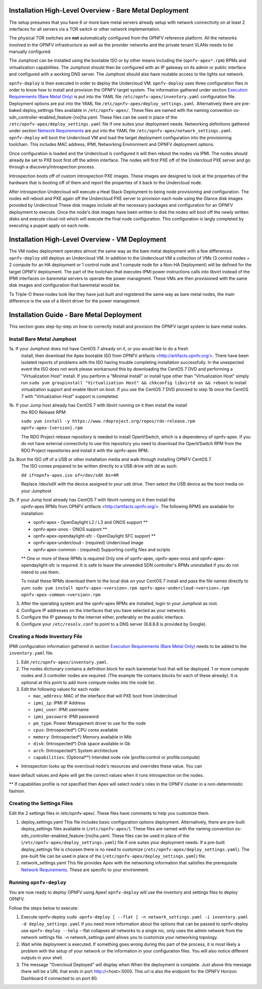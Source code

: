 Installation High-Level Overview - Bare Metal Deployment
========================================================

The setup presumes that you have 6 or more bare metal servers already setup with
network connectivity on at least 2 interfaces for all servers via a TOR switch or
other network implementation.

The physical TOR switches are **not** automatically configured from the OPNFV reference
platform.  All the networks involved in the OPNFV infrastructure as well as the provider
networks and the private tenant VLANs needs to be manually configured.

The Jumphost can be installed using the bootable ISO or by other means including the
(``opnfv-apex*.rpm``) RPMs and virtualization capabilities.  The Jumphost should then be
configured with an IP gateway on its admin or public interface and configured with a
working DNS server.  The Jumphost should also have routable access to the lights out network.

``opnfv-deploy`` is then executed in order to deploy the Undercloud VM.  ``opnfv-deploy`` uses
three configuration files in order to know how to install and provision the OPNFV target system.
The information gathered under section `Execution Requirements (Bare Metal Only)`_ is put
into the YAML file ``/etc/opnfv-apex/inventory.yaml`` configuration file.  Deployment
options are put into the YAML file ``/etc/opnfv-apex/deploy_settings.yaml``.  Alternatively
there are pre-baked deploy_settings files available in ``/etc/opnfv-apex/``. These files are
named with the naming convention os-sdn_controller-enabled_feature-[no]ha.yaml. These files can
be used in place of the ``/etc/opnfv-apex/deploy_settings.yaml`` file if one suites your
deployment needs.  Networking definitions gathered under section `Network Requirements`_ are put
into the YAML file ``/etc/opnfv-apex/network_settings.yaml``.  ``opnfv-deploy`` will boot
the Undercloud VM and load the target deployment configuration into the provisioning toolchain.
This includes MAC address, IPMI, Networking Environment and OPNFV deployment options.

Once configuration is loaded and the Undercloud is configured it will then reboot the nodes
via IPMI.  The nodes should already be set to PXE boot first off the admin interface.  The nodes
will first PXE off of the Undercloud PXE server and go through a discovery/introspection process.

Introspection boots off of custom introspection PXE images. These images are designed to look
at the properties of the hardware that is booting off of them and report the properties of
it back to the Undercloud node.

After introspection Undercloud will execute a Heat Stack Deployment to being node provisioning
and configuration.  The nodes will reboot and PXE again off the Undercloud PXE server to
provision each node using the Glance disk images provided by Undercloud These disk images
include all the necessary packages and configuration for an OPNFV deployment to execute.
Once the node's disk images have been written to disk the nodes will boot off the newly written
disks and execute cloud-init which will execute the final node configuration. This
configuration is largly completed by executing a puppet apply on each node.

Installation High-Level Overview - VM Deployment
================================================

The VM nodes deployment operates almost the same way as the bare metal deployment with a
few differences.  ``opnfv-deploy`` still deploys an Undercloud VM. In addition to the Undercloud VM
a collection of VMs (3 control nodes + 2 compute for an HA deployment or 1 control node and
1 compute node for a Non-HA Deployment) will be defined for the target OPNFV deployment.
The part of the toolchain that executes IPMI power instructions calls into libvirt instead of
the IPMI interfaces on baremetal servers to operate the power managment.  These VMs are then
provisioned with the same disk images and configuration that baremetal would be.

To Triple-O these nodes look like they have just built and registered the same way as
bare metal nodes, the main difference is the use of a libvirt driver for the power management.

Installation Guide - Bare Metal Deployment
==========================================

This section goes step-by-step on how to correctly install and provision the OPNFV target
system to bare metal nodes.

Install Bare Metal Jumphost
---------------------------

1a. If your Jumphost does not have CentOS 7 already on it, or you would like to do a fresh
    install, then download the Apex bootable ISO from OPNFV artifacts <http://artifacts.opnfv.org/>.
    There have been isolated reports of problems with the ISO having trouble completing
    installation successfully. In the unexpected event the ISO does not work please workaround
    this by downloading the CentOS 7 DVD and performing a "Virtualization Host" install.
    If you perform a "Minimal Install" or install type other than "Virtualization Host" simply
    run ``sudo yum groupinstall "Virtualization Host" && chkconfig libvirtd on && reboot``
    to install virtualzation support and enable libvirt on boot. If you use the CentOS 7 DVD
    proceed to step 1b once the CentOS 7 with "Virtualzation Host" support is completed.

1b. If your Jump host already has CentOS 7 with libvirt running on it then install the install
    the RDO Release RPM:

    ``sudo yum install -y https://www.rdoproject.org/repos/rdo-release.rpm opnfv-apex-{version}.rpm``

    The RDO Project release repository is needed to install OpenVSwitch, which is a dependency of
    opnfv-apex. If you do not have external connectivity to use this repository you need to download
    the OpenVSwitch RPM from the RDO Project repositories and install it with the opnfv-apex RPM.

2a.  Boot the ISO off of a USB or other installation media and walk through installing OPNFV CentOS 7.
    The ISO comes prepared to be written directly to a USB drive with dd as such:

    ``dd if=opnfv-apex.iso of=/dev/sdX bs=4M``

    Replace /dev/sdX with the device assigned to your usb drive. Then select the USB device as the
    boot media on your Jumphost

2b. If your Jump host already has CentOS 7 with libvirt running on it then install the
    opnfv-apex RPMs from OPNFV artifacts <http://artifacts.opnfv.org/>. The following RPMS
    are available for installation:

    - opnfv-apex                  - OpenDaylight L2 / L3 and ONOS support **
    - opnfv-apex-onos             - ONOS support **
    - opnfv-apex-opendaylight-sfc - OpenDaylight SFC support **
    - opnfv-apex-undercloud       - (required) Undercloud Image
    - opnfv-apex-common           - (required) Supporting config files and scripts

    ** One or more of these RPMs is required
    Only one of opnfv-apex, opnfv-apex-onos and opnfv-apex-opendaylight-sfc is required. It is
    safe to leave the unneeded SDN controller's RPMs uninstalled if you do not intend to use them.

    To install these RPMs download them to the local disk on your CentOS 7 install and pass the
    file names directly to yum:
    ``sudo yum install opnfv-apex-<version>.rpm opnfv-apex-undercloud-<version>.rpm opnfv-apex-common-<version>.rpm``


3.  After the operating system and the opnfv-apex RPMs are installed, login to your Jumphost as root.

4.  Configure IP addresses on the interfaces that you have selected as your networks.

5.  Configure the IP gateway to the Internet either, preferably on the public interface.

6.  Configure your ``/etc/resolv.conf`` to point to a DNS server (8.8.8.8 is provided by Google).

Creating a Node Inventory File
------------------------------

IPMI configuration information gathered in section `Execution Requirements (Bare Metal Only)`_
needs to be added to the ``inventory.yaml`` file.

1.  Edit ``/etc/opnfv-apex/inventory.yaml``.

2.  The nodes dictionary contains a definition block for each baremetal host that will be deployed.
    1 or more compute nodes and 3 controller nodes are required.
    (The example file contains blocks for each of these already).
    It is optional at this point to add more compute nodes into the node list.

3.  Edit the following values for each node:

    - ``mac_address``: MAC of the interface that will PXE boot from Undercloud
    - ``ipmi_ip``: IPMI IP Address
    - ``ipmi_user``: IPMI username
    - ``ipmi_password``: IPMI password
    - ``pm_type``: Power Management driver to use for the node
    - ``cpus``: (Introspected*) CPU cores available
    - ``memory``: (Introspected*) Memory available in Mib
    - ``disk``: (Introspected*) Disk space available in Gb
    - ``arch``: (Introspected*) System architecture
    - ``capabilities``: (Optional**) Intended node role (profile:control or profile:compute)

* Introspection looks up the overcloud node's resources and overrides these value. You can
leave default values and Apex will get the correct values when it runs introspection on the nodes.

** If capabilities profile is not specified then Apex will select node's roles in the OPNFV cluster
in a non-deterministic fashion.

Creating the Settings Files
---------------------------

Edit the 2 settings files in /etc/opnfv-apex/. These files have comments to help you customize them.

1. deploy_settings.yaml
   This file includes basic configuration options deployment.
   Alternatively, there are pre-built deploy_settings files available in (``/etc/opnfv-apex/``). These
   files are named with the naming convention os-sdn_controller-enabled_feature-[no]ha.yaml. These
   files can be used in place of the (``/etc/opnfv-apex/deploy_settings.yaml``) file if one suites your
   deployment needs. If a pre-built deploy_settings file is choosen there is no need to customize
   (``/etc/opnfv-apex/deploy_settings.yaml``). The pre-built file can be used in place of the
   (``/etc/opnfv-apex/deploy_settings.yaml``) file.

2. network_settings.yaml
   This file provides Apex with the networking information that satisfies the
   prerequisite `Network Requirements`_. These are specific to your environment.

Running ``opnfv-deploy``
------------------------

You are now ready to deploy OPNFV using Apex!
``opnfv-deploy`` will use the inventory and settings files to deploy OPNFV.

Follow the steps below to execute:

1.  Execute opnfv-deploy
    ``sudo opnfv-deploy [ --flat ] -n network_settings.yaml -i inventory.yaml -d deploy_settings.yaml``
    If you need more information about the options that can be passed to opnfv-deploy use ``opnfv-deploy --help``
    --flat collapses all networks to a single nic, only uses the admin network from the network settings file.
    -n network_settings.yaml allows you to customize your networking topology.

2.  Wait while deployment is executed.
    If something goes wrong during this part of the process,
    it is most likely a problem with the setup of your network or the information in your configuration files.
    You will also notice different outputs in your shell.

3.  The message "Overcloud Deployed" will display when When the deployment is complete.  Just above this message there
    will be a URL that ends in port http://<host>:5000. This url is also the endpoint for the OPNFV Horizon Dashboard
    if connected to on port 80.

.. _`Execution Requirements (Bare Metal Only)`: requirements.html#execution-requirements-bare-metal-only
.. _`Network Requirements`: requirements.html#network-requirements
